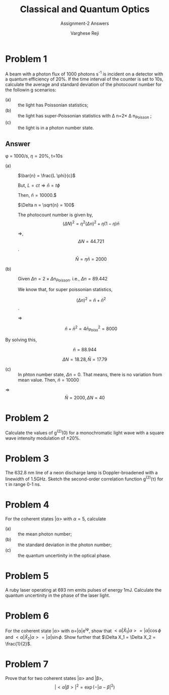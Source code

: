 #+LATEX_CLASS_OPTIONS: [a4paper,11pt]
#+OPTIONS: tags:t tasks:t text:t timestamp:t toc:nil todo:t |:t num:nil date:nil
#+LATEX_HEADER: \usepackage[margin=1in]{geometry}
#+LATEX_HEADER: \usepackage{titlesec}
# #+LATEX_HEADER: \usepackage{subfigure}
#+LATEX_HEADER: \usepackage{caption}
#+LATEX_HEADER: \usepackage{subcaption}
#+LATEX_HEADER: \usepackage{lipsum}

#+TITLE: Classical and Quantum Optics
#+SUBTITLE: Assignment-2 Answers
#+AUTHOR: Varghese Reji

* Problem 1

A beam with a photon flux of 1000 photons s^{-1} is incident on a detector with a quantum efficiency of 20%. If the time interval of the counter is set to 10s, calculate the average and standard deviation of the photocount number for the followin g scenarios:
- (a) :: the light has Poissonian statistics;
- (b) :: the light has super-Poissonian statistics with \Delta n=2\times \Delta n_{Poisson} ;
- (c) :: the light is in a photon number state.

** Answer
\phi = 1000/s, \eta=20%, t=10s

- (a) :: $\bar{n} = \frac{L \phi}{c}$

  But, $L=ct \Rightarrow \bar{n} = t \phi$

  Then, $\bar{n} = 10000$.$

  $\Delta n = \sqrt{n} = 100$

  The photocount number is given by, $$(\Delta N)^2 = \eta^2(\Delta n)^2 + \eta(1-\eta) \bar{n}$$

  $\Rightarrow$, $$\Delta N = 44.721$$.

  $$\bar{N} = \eta \bar{n} = 2000$$


- (b) :: Given $\Delta n = 2\times \Delta n_{Poisson}$.
  i.e., $\Delta n = 89.442$

  
  
  We know that, for super poissonian statistics,

  $$(\Delta n)^2 = \bar{n} + \bar{n}^2$$.

  $\Rightarrow$

  $$ \bar{n} + \bar{n}^2 = 4 \bar{n}_{Poiss}^2 = 8000$$

By solving this,

$$\bar{n} =88.944$$


$$\Delta N = 18.28, \bar{N} = 17.79$$

- (c) :: In phton number state, $\Delta n=0$. That means, there is no variation from mean value. Then, $\bar{n} = 10000$

$\Rightarrow$
$$\bar{N} = 2000, \Delta N = 40$$

* Problem 2
Calculate the values of g^{(2)}(0) for a monochromatic light wave with a square wave intensity modulation of \pm 20%.

* Problem 3
The 632.8 nm line of a neon discharge lamp is Doppler-broadened with a linewidth of 1.5GHz. Sketch the second-order correlation function g^{(2)}(\tau) for \tau in range 0-1 ns.

* Problem 4
For the coherent states |\alpha> with \alpha=5, calculate
- (a) :: the mean photon number;
- (b) :: the standard deviation in the photon number;
- (c) :: the quantum uncertinity in the optical phase.

* Problem 5
A ruby laser operating at 693 nm emits pulses of energy 1mJ. Calculate the quantum uncertinity in the phase of the laser light.

* Problem 6
For the coherent state |\alpha> with \alpha=|\alpha|e^{i\phi}, show that $<\alpha|\hat{X}_1|\alpha>=|\alpha|\cos\phi$ and $<\alpha|\hat{X}_2|\alpha>=|\alpha|\sin\phi$. Show further that $\Delta X_1 = \Delta X_2 = \frac{1}{2}$.

* Problem 7
Prove that for two coherent states |\alpha> and |\beta>,
$$|<\alpha|\beta>|^2=\exp(-|\alpha-\beta|^2)$$
